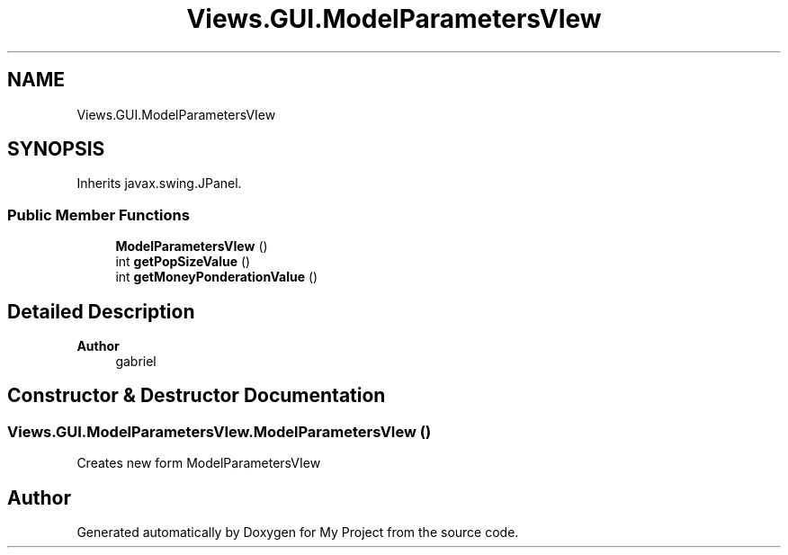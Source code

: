 .TH "Views.GUI.ModelParametersVIew" 3 "My Project" \" -*- nroff -*-
.ad l
.nh
.SH NAME
Views.GUI.ModelParametersVIew
.SH SYNOPSIS
.br
.PP
.PP
Inherits javax\&.swing\&.JPanel\&.
.SS "Public Member Functions"

.in +1c
.ti -1c
.RI "\fBModelParametersVIew\fP ()"
.br
.ti -1c
.RI "int \fBgetPopSizeValue\fP ()"
.br
.ti -1c
.RI "int \fBgetMoneyPonderationValue\fP ()"
.br
.in -1c
.SH "Detailed Description"
.PP 

.PP
\fBAuthor\fP
.RS 4
gabriel 
.RE
.PP

.SH "Constructor & Destructor Documentation"
.PP 
.SS "Views\&.GUI\&.ModelParametersVIew\&.ModelParametersVIew ()"
Creates new form ModelParametersVIew 

.SH "Author"
.PP 
Generated automatically by Doxygen for My Project from the source code\&.
